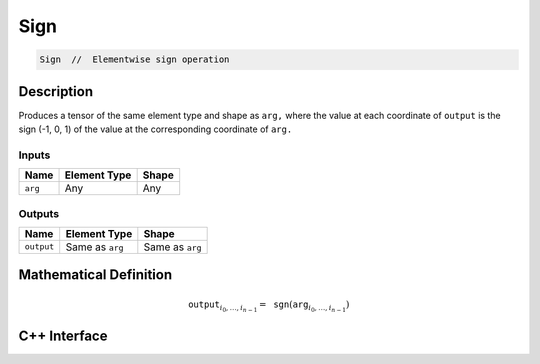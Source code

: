 .. sign.rst:

####
Sign
####

.. code-block:: cpp

   Sign  //  Elementwise sign operation


Description
===========

Produces a tensor of the same element type and shape as ``arg,``
where the value at each coordinate of ``output`` is the sign (-1, 0, 1)
of the value at the corresponding coordinate of ``arg.``

Inputs
------

+-----------------+-------------------------+--------------------------------+
| Name            | Element Type            | Shape                          |
+=================+=========================+================================+
| ``arg``         | Any                     | Any                            |
+-----------------+-------------------------+--------------------------------+

Outputs
-------

+-----------------+-------------------------+--------------------------------+
| Name            | Element Type            | Shape                          |
+=================+=========================+================================+
| ``output``      | Same as ``arg``         | Same as ``arg``                |
+-----------------+-------------------------+--------------------------------+


Mathematical Definition
=======================

.. math::

   \mathtt{output}_{i_0, \ldots, i_{n-1}} = \mathtt{sgn}(\mathtt{arg}_{i_0, \ldots, i_{n-1}})

C++ Interface
=============

.. doxygenclass:: ngraph::op::v0::Sign
   :project: ngraph
   :members:
